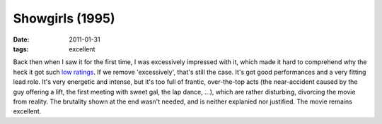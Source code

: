 Showgirls (1995)
================

:date: 2011-01-31
:tags: excellent



Back then when I saw it for the first time, I was excessively impressed
with it, which made it hard to comprehend why the heck it got such `low
ratings`_. If we remove 'excessively', that's still the case. It's got
good performances and a very fitting lead role. It's very energetic and
intense, but it's too full of frantic, over-the-top acts (the
near-accident caused by the guy offering a lift, the first meeting with
sweet gal, the lap dance, ...), which are rather disturbing, divorcing
the movie from reality. The brutality shown at the end wasn't needed,
and is neither explanied nor justified. The movie remains excellent.

.. _low ratings: http://en.wikipedia.org/wiki/Showgirls#Reception
